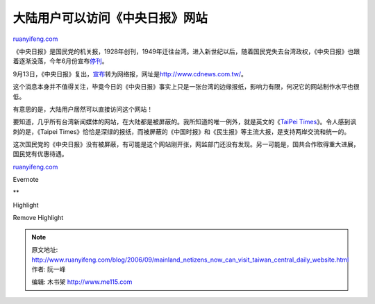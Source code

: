 .. _200609_mainland_netizens_now_can_visit_taiwan_central_daily_website:

大陆用户可以访问《中央日报》网站
===================================================

`ruanyifeng.com <http://www.ruanyifeng.com/blog/2006/09/mainland_netizens_now_can_visit_taiwan_central_daily_website.html>`__

《中央日报》是国民党的机关报，1928年创刊，1949年迁往台湾。进入新世纪以后，随着国民党失去台湾政权，《中央日报》也跟着逐渐没落，今年6月份宣布\ `停刊 <http://caijing.hexun.com/text.aspx?sl=2334&id=1682388>`__\ 。

9月13日，《中央日报》复出，\ `宣布 <http://news.xinhuanet.com/newmedia/2006-09/14/content_5089795.htm>`__\ 转为网络报，网址是\ `http://www.cdnews.com.tw/ <http://www.cdnews.com.tw/>`__\ 。

这个消息本身并不值得关注，毕竟今日的《中央日报》事实上只是一张台湾的边缘报纸，影响力有限，何况它的网站制作水平也很低。

有意思的是，大陆用户居然可以直接访问这个网站！

要知道，几乎所有台湾新闻媒体的网站，在大陆都是被屏蔽的。我所知道的唯一例外，就是英文的《\ `TaiPei
Times <http://www.taipeitimes.com>`__\ 》。令人感到讽刺的是，《Taipei
Times》恰恰是深绿的报纸，而被屏蔽的《中国时报》和《民生报》等主流大报，是支持两岸交流和统一的。

| 这次国民党的《中央日报》没有被屏蔽，有可能是这个网站刚开张，网监部门还没有发现。另一可能是，国共合作取得重大进展，国民党有优惠待遇。

`ruanyifeng.com <http://www.ruanyifeng.com/blog/2006/09/mainland_netizens_now_can_visit_taiwan_central_daily_website.html>`__

Evernote

**

Highlight

Remove Highlight

.. note::
    原文地址: http://www.ruanyifeng.com/blog/2006/09/mainland_netizens_now_can_visit_taiwan_central_daily_website.html 
    作者: 阮一峰 

    编辑: 木书架 http://www.me115.com